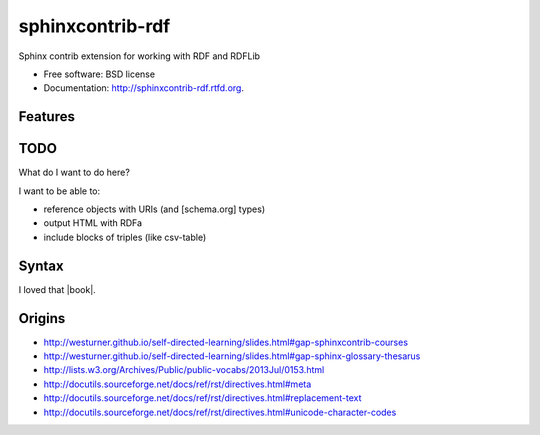 ===============================
sphinxcontrib-rdf
===============================

.. image:: https://badge.fury.io/py/sphinxcontrib-rdf.png
    :target: http://badge.fury.io/py/sphinxcontrib-rdf
    
.. image:: https://travis-ci.org/westurner/sphinxcontrib-rdf.png?branch=master
        :target: https://travis-ci.org/westurner/sphinxcontrib-rdf

.. image:: https://pypip.in/d/sphinxcontrib-rdf/badge.png
        :target: https://crate.io/packages/sphinxcontrib-rdf?version=latest


Sphinx contrib extension for working with RDF and RDFLib

* Free software: BSD license
* Documentation: http://sphinxcontrib-rdf.rtfd.org.

Features
--------

TODO
-----
What do I want to do here?

I want to be able to:

* reference objects with URIs (and [schema.org] types)
* output HTML with RDFa
* include blocks of triples (like csv-table)

Syntax
-------
I loved that |book|.

.. |book| rdf:: awesome.com
   :a: schema:Book
   :title lang=en: Book Title
   :uri: awesome.com
   :author: sweet pete
   :oclc-isbn: 12345


Origins
--------
* http://westurner.github.io/self-directed-learning/slides.html#gap-sphinxcontrib-courses
* http://westurner.github.io/self-directed-learning/slides.html#gap-sphinx-glossary-thesarus 
* http://lists.w3.org/Archives/Public/public-vocabs/2013Jul/0153.html
* http://docutils.sourceforge.net/docs/ref/rst/directives.html#meta 
* http://docutils.sourceforge.net/docs/ref/rst/directives.html#replacement-text 
* http://docutils.sourceforge.net/docs/ref/rst/directives.html#unicode-character-codes 

